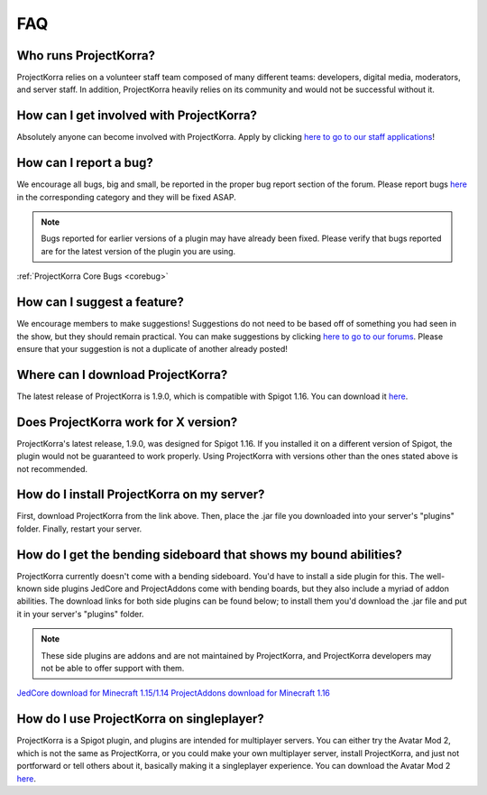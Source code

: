 .. _generalfaq:

===
FAQ
===

Who runs ProjectKorra?
======================

ProjectKorra relies on a volunteer staff team composed of many different teams: developers, digital media, moderators, and server staff. In addition, ProjectKorra heavily relies on its community and would not be successful without it.

How can I get involved with ProjectKorra?
=========================================

Absolutely anyone can become involved with ProjectKorra. Apply by clicking `here to go to our staff applications <https://projectkorra.com/join-the-team/>`_!

How can I report a bug?
=======================

We encourage all bugs, big and small, be reported in the proper bug report section of the forum.
Please report bugs `here <https://projectkorra.com/forum/categories/help-and-support.91/>`_
in the corresponding category and they will be fixed ASAP.

.. note:: Bugs reported for earlier versions of a plugin may have already been fixed. Please verify that bugs reported are for the latest version of the plugin you are using.

:ref:`ProjectKorra Core Bugs <corebug>`

How can I suggest a feature?
============================

We encourage members to make suggestions! Suggestions do not need to be based off of something
you had seen in the show, but they should remain practical. You can make suggestions by
clicking `here to go to our forums <https://projectkorra.com/forum/forums/suggestions.8/>`_.
Please ensure that your suggestion is not a duplicate of another already posted!

Where can I download ProjectKorra?
==================================

The latest release of ProjectKorra is 1.9.0, which is compatible with Spigot 1.16. You can download it `here <https://projectkorra.com/forum/resources/projectkorra-core.1/>`_.

Does ProjectKorra work for X version?
================================

ProjectKorra's latest release, 1.9.0, was designed for Spigot 1.16.
If you installed it on a different version of Spigot, the plugin would not be guaranteed to work properly. Using ProjectKorra with versions other than the ones stated above is not recommended.

How do I install ProjectKorra on my server?
===========================================

First, download ProjectKorra from the link above. Then, place the .jar file you downloaded into your server's "plugins" folder. Finally, restart your server.

How do I get the bending sideboard that shows my bound abilities?
=================================================================

ProjectKorra currently doesn't come with a bending sideboard. You'd have to install a side plugin for this.
The well-known side plugins JedCore and ProjectAddons come with bending boards, but they also include a myriad of addon abilities.
The download links for both side plugins can be found below; to install them you'd download the .jar file and put it in your server's "plugins" folder.

.. note:: These side plugins are addons and are not maintained by ProjectKorra, and ProjectKorra developers may not be able to offer support with them.

`JedCore download for Minecraft 1.15/1.14 <https://github.com/plushmonkey/JedCore/releases>`_
`ProjectAddons download for Minecraft 1.16 <https://github.com/Simplicitee/ProjectAddons/releases>`_

How do I use ProjectKorra on singleplayer?
==========================================

ProjectKorra is a Spigot plugin, and plugins are intended for multiplayer servers.
You can either try the Avatar Mod 2, which is not the same as ProjectKorra, or you could make your own multiplayer server, install ProjectKorra, and just not portforward or tell others about it, basically making it a singleplayer experience.
You can download the Avatar Mod 2 `here <https://www.curseforge.com/minecraft/mc-mods/avatar-mod-2-out-of-the-iceberg>`_.
